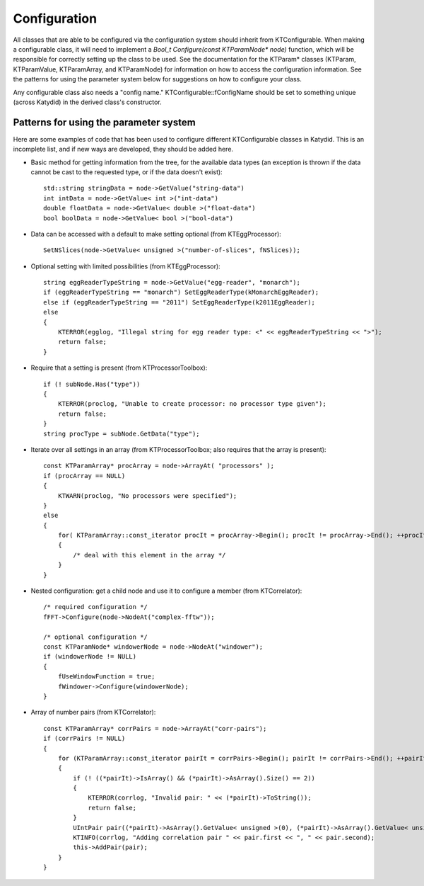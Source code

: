 Configuration
==============


All classes that are able to be configured via the configuration system should inherit from KTConfigurable. When making a configurable class, it will need to implement a `Bool_t Configure(const KTParamNode* node)` function, which will be responsible for correctly setting up the class to be used.  See the documentation for the KTParam* classes (KTParam, KTParamValue, KTParamArray, and KTParamNode) for information on how to access the configuration information.  See the patterns for using the parameter system below for suggestions on how to configure your class.

Any configurable class also needs a "config name."  KTConfigurable::fConfigName should be set to something unique (across Katydid) in the derived class's constructor. 

Patterns for using the parameter system
-----------
Here are some examples of code that has been used to configure different KTConfigurable classes in Katydid.  This is an incomplete list, and if new ways are developed, they should be added here.

* Basic method for getting information from the tree, for the available data types (an exception is thrown if the data cannot be cast to the requested type, or if the data doesn't exist)::

        std::string stringData = node->GetValue("string-data")
        int intData = node->GetValue< int >("int-data")
        double floatData = node->GetValue< double >("float-data")
        bool boolData = node->GetValue< bool >("bool-data")

* Data can be accessed with a default to make setting optional (from KTEggProcessor)::

        SetNSlices(node->GetValue< unsigned >("number-of-slices", fNSlices));

* Optional setting with limited possibilities (from KTEggProcessor)::

        string eggReaderTypeString = node->GetValue("egg-reader", "monarch");
        if (eggReaderTypeString == "monarch") SetEggReaderType(kMonarchEggReader);
        else if (eggReaderTypeString == "2011") SetEggReaderType(k2011EggReader);
        else
        {
            KTERROR(egglog, "Illegal string for egg reader type: <" << eggReaderTypeString << ">");
            return false;
        }

* Require that a setting is present (from KTProcessorToolbox)::

        if (! subNode.Has("type"))
        {
            KTERROR(proclog, "Unable to create processor: no processor type given");
            return false;
        }
        string procType = subNode.GetData("type");

* Iterate over all settings in an array (from KTProcessorToolbox; also requires that the array is present)::

        const KTParamArray* procArray = node->ArrayAt( "processors" );
        if (procArray == NULL)
        {
            KTWARN(proclog, "No processors were specified");
        }
        else
        {
            for( KTParamArray::const_iterator procIt = procArray->Begin(); procIt != procArray->End(); ++procIt )
            {
                /* deal with this element in the array */
            }
        }

* Nested configuration: get a child node and use it to configure a member (from KTCorrelator)::

        /* required configuration */
        fFFT->Configure(node->NodeAt("complex-fftw"));

        /* optional configuration */
        const KTParamNode* windowerNode = node->NodeAt("windower");
        if (windowerNode != NULL)
        {
            fUseWindowFunction = true;
            fWindower->Configure(windowerNode);
        }

* Array of number pairs (from KTCorrelator)::

        const KTParamArray* corrPairs = node->ArrayAt("corr-pairs");
        if (corrPairs != NULL)
        {
            for (KTParamArray::const_iterator pairIt = corrPairs->Begin(); pairIt != corrPairs->End(); ++pairIt)
            {
                if (! ((*pairIt)->IsArray() && (*pairIt)->AsArray().Size() == 2))
                {
                    KTERROR(corrlog, "Invalid pair: " << (*pairIt)->ToString());
                    return false;
                }
                UIntPair pair((*pairIt)->AsArray().GetValue< unsigned >(0), (*pairIt)->AsArray().GetValue< unsigned >(1));
                KTINFO(corrlog, "Adding correlation pair " << pair.first << ", " << pair.second);
                this->AddPair(pair);
            }
        }
